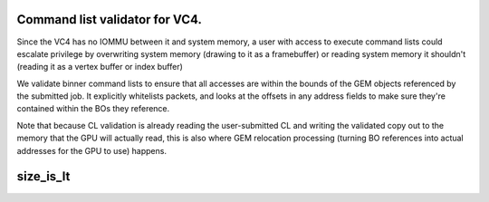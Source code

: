 .. -*- coding: utf-8; mode: rst -*-
.. src-file: drivers/gpu/drm/vc4/vc4_validate.c

.. _`command-list-validator-for-vc4.`:

Command list validator for VC4.
===============================

Since the VC4 has no IOMMU between it and system memory, a user
with access to execute command lists could escalate privilege by
overwriting system memory (drawing to it as a framebuffer) or
reading system memory it shouldn't (reading it as a vertex buffer
or index buffer)

We validate binner command lists to ensure that all accesses are
within the bounds of the GEM objects referenced by the submitted
job.  It explicitly whitelists packets, and looks at the offsets in
any address fields to make sure they're contained within the BOs
they reference.

Note that because CL validation is already reading the
user-submitted CL and writing the validated copy out to the memory
that the GPU will actually read, this is also where GEM relocation
processing (turning BO references into actual addresses for the GPU
to use) happens.

.. _`size_is_lt`:

size_is_lt
==========

.. c:function:: bool size_is_lt(uint32_t width, uint32_t height, int cpp)

    Returns whether a miplevel of the given size will use the lineartile (LT) tiling layout rather than the normal T tiling layout.

    :param width:
        Width in pixels of the miplevel
    :type width: uint32_t

    :param height:
        Height in pixels of the miplevel
    :type height: uint32_t

    :param cpp:
        Bytes per pixel of the pixel format
    :type cpp: int

.. This file was automatic generated / don't edit.

